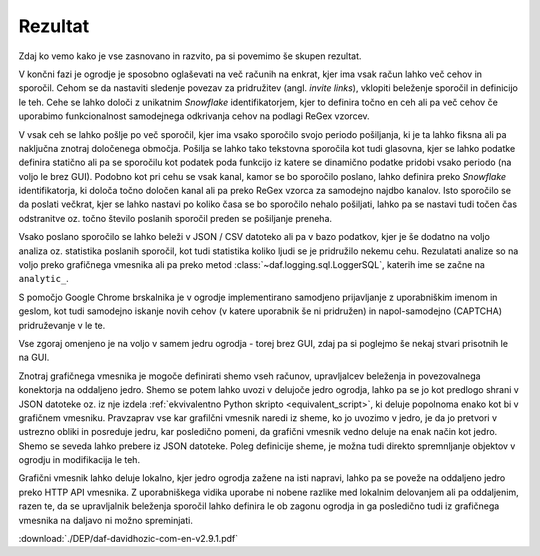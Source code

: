 ================
Rezultat
================

Zdaj ko vemo kako je vse zasnovano in razvito, pa si povemimo še skupen rezultat.

V končni fazi je ogrodje je sposobno oglaševati na več računih na enkrat, kjer ima vsak račun lahko več cehov in sporočil.
Cehom se da nastaviti sledenje povezav za pridružitev (angl. *invite links*), vklopiti beleženje sporočil in definicijo le teh.
Cehe se lahko določi z unikatnim *Snowflake* identifikatorjem, kjer to definira točno en ceh ali pa več cehov če uporabimo
funkcionalnost samodejnega odkrivanja cehov na podlagi ReGex vzorcev.

V vsak ceh se lahko pošlje po več sporočil, kjer ima vsako sporočilo svojo periodo pošiljanja, ki je ta lahko fiksna ali pa naključna
znotraj določenega območja. Pošilja se lahko tako tekstovna sporočila kot tudi glasovna, kjer se lahko podatke
definira statično ali pa se sporočilu kot podatek poda funkcijo iz katere se dinamično podatke pridobi vsako periodo (na voljo le brez GUI).
Podobno kot pri cehu se vsak kanal, kamor se bo sporočilo poslano, lahko definira preko *Snowflake* identifikatorja, ki
določa točno določen kanal ali pa preko ReGex vzorca za samodejno najdbo kanalov. Isto sporočilo se da poslati večkrat, kjer
se lahko nastavi po koliko časa se bo sporočilo nehalo pošiljati, lahko pa se nastavi tudi točen čas odstranitve oz.
točno število poslanih sporočil preden se pošiljanje preneha.

Vsako poslano sporočilo se lahko beleži v JSON / CSV datoteko ali pa v bazo podatkov, kjer je še dodatno
na voljo analiza oz. statistika poslanih sporočil, kot tudi statistika koliko ljudi se je pridružilo nekemu cehu.
Rezulatati analize so na voljo preko grafičnega vmesnika ali pa preko metod :class:`~daf.logging.sql.LoggerSQL`, katerih
ime se začne na ``analytic_``.

S pomočjo Google Chrome brskalnika je v ogrodje implementirano samodjeno prijavljanje z uporabniškim imenom in geslom,
kot tudi samodejno iskanje novih cehov (v katere uporabnik še ni pridružen) in napol-samodejno (CAPTCHA) pridruževanje v le te.


Vse zgoraj omenjeno je na voljo v samem jedru ogrodja - torej brez GUI, zdaj pa si poglejmo še nekaj stvari prisotnih le na GUI.

Znotraj grafičnega vmesnika je mogoče definirati shemo vseh računov, upravljalcev beleženja in povezovalnega konektorja na oddaljeno jedro.
Shemo se potem lahko uvozi v delujoče jedro ogrodja, lahko pa se jo kot predlogo shrani v JSON datoteke oz. iz nje izdela
:ref:`ekvivalentno Python skripto <equivalent_script>`, ki deluje popolnoma enako kot bi v grafičnem vmesniku.
Pravzaprav vse kar grafilčni vmesnik naredi iz sheme, ko jo uvozimo v jedro, je da jo pretvori v ustrezno obliki in posreduje
jedru, kar posledično pomeni, da grafični vmesnik vedno deluje na enak način kot jedro. Shemo se seveda lahko prebere iz JSON datoteke.
Poleg definicije sheme, je možna tudi direkto spremnljanje objektov v ogrodju in modifikacija le teh.

Grafični vmesnik lahko deluje lokalno, kjer jedro ogrodja zažene na isti napravi, lahko pa se poveže na oddaljeno
jedro preko HTTP API vmesnika. Z uporabniškega vidika uporabe ni nobene razlike med lokalnim delovanjem ali pa oddaljenim,
razen te, da se upravljalnik beleženja sporočil lahko definira le ob zagonu ogrodja in ga posledično tudi iz grafičnega vmesnika
na daljavo ni možno spreminjati.

:download:`./DEP/daf-davidhozic-com-en-v2.9.1.pdf`





